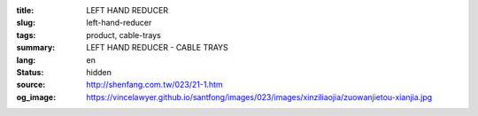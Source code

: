 :title: LEFT HAND REDUCER
:slug: left-hand-reducer
:tags: product, cable-trays
:summary: LEFT HAND REDUCER - CABLE TRAYS
:lang: en
:status: hidden
:source: http://shenfang.com.tw/023/21-1.htm
:og_image: https://vincelawyer.github.io/santfong/images/023/images/xinziliaojia/zuowanjietou-xianjia.jpg
